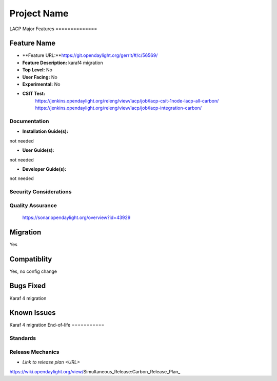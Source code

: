 ============
Project Name
============
LACP
Major Features
==============


Feature Name
------------

* **Feature URL:**https://git.opendaylight.org/gerrit/#/c/56569/ 
* **Feature Description:**  karaf4 migration
* **Top Level:** No
* **User Facing:** No
* **Experimental:** No
* **CSIT Test:**
   https://jenkins.opendaylight.org/releng/view/lacp/job/lacp-csit-1node-lacp-all-carbon/
   https://jenkins.opendaylight.org/releng/view/lacp/job/lacp-integration-carbon/
 
Documentation
=============


* **Installation Guide(s):**
not needed

* **User Guide(s):**
not needed

* **Developer Guide(s):**
not needed

Security Considerations
=======================


Quality Assurance
=================

 https://sonar.opendaylight.org/overview?id=43929
Migration
---------

Yes

Compatiblity
------------

Yes, no config change

Bugs Fixed
----------

Karaf 4 migration

Known Issues
------------

Karaf 4 migration
End-of-life
===========


Standards
=========


Release Mechanics
=================

* `Link to release plan <URL>`
https://wiki.opendaylight.org/view/Simultaneous_Release:Carbon_Release_Plan_
